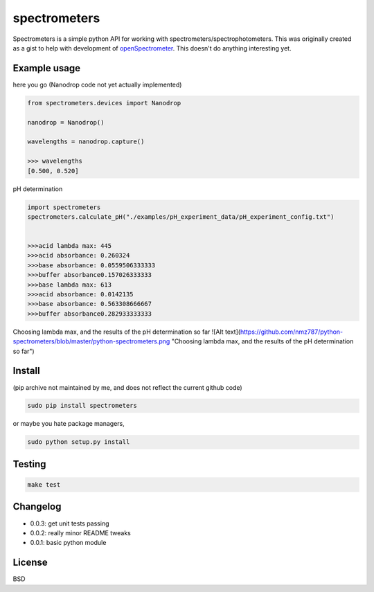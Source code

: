 spectrometers
~~~~~~~~~~~~~~~

Spectrometers is a simple python API for working with
spectrometers/spectrophotometers. This was originally created as a gist to help
with development of `openSpectrometer`_. This doesn't do anything interesting
yet.

.. _`openSpectrometer`: http://openspectrometer.com/

Example usage
----------

here you go (Nanodrop code not yet actually implemented)

.. code-block:: python

    from spectrometers.devices import Nanodrop

    nanodrop = Nanodrop()

    wavelengths = nanodrop.capture()

    >>> wavelengths
    [0.500, 0.520]


pH determination

.. code-block:: python

    import spectrometers
    spectrometers.calculate_pH("./examples/pH_experiment_data/pH_experiment_config.txt")


    >>>acid lambda max: 445
    >>>acid absorbance: 0.260324
    >>>base absorbance: 0.0559506333333
    >>>buffer absorbance0.157026333333
    >>>base lambda max: 613
    >>>acid absorbance: 0.0142135
    >>>base absorbance: 0.563308666667
    >>>buffer absorbance0.282933333333

Choosing lambda max, and the results of the pH determination so far
![Alt text](https://github.com/nmz787/python-spectrometers/blob/master/python-spectrometers.png "Choosing lambda max, and the results of the pH determination so far")

Install
----------
(pip archive not maintained by me, and does not reflect the current github code)

.. code-block:: bash

    sudo pip install spectrometers

or maybe you hate package managers,

.. code-block:: bash

    sudo python setup.py install

Testing
----------

.. code-block:: bash

    make test

Changelog
----------

* 0.0.3: get unit tests passing

* 0.0.2: really minor README tweaks

* 0.0.1: basic python module

License
----------

BSD
